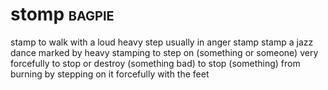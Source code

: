 * stomp :bagpie:
stamp
to walk with a loud heavy step usually in anger
stamp
stamp
a jazz dance marked by heavy stamping
to step on (something or someone) very forcefully
to stop or destroy (something bad)
to stop (something) from burning by stepping on it forcefully with the feet
